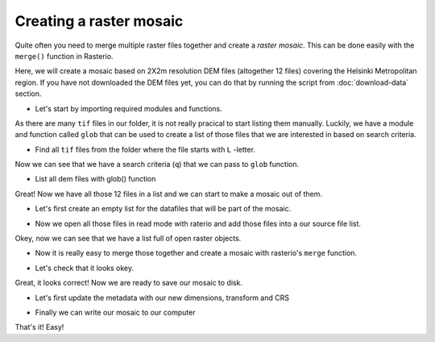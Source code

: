 Creating a raster mosaic
========================

Quite often you need to merge multiple raster files together and create a *raster mosaic*. This can be done
easily with the ``merge()`` function in Rasterio.

Here, we will create a mosaic based on 2X2m resolution DEM files (altogether 12 files) covering the Helsinki Metropolitan region. If you have not downloaded the DEM files
yet, you can do that by running the script from :doc:`download-data` section.

- Let's start by importing required modules and functions.

.. ipython:: python

    import rasterio
    from rasterio.merge import merge
    from rasterio.plot import show
    import glob
    import os

As there are many ``tif`` files in our folder, it is not really pracical to start listing them manually. Luckily,
we have a module and function called ``glob`` that can be used to create a list of those files that we are interested
in based on search criteria.

- Find all ``tif`` files from the folder where the file starts with ``L`` -letter.

.. ipython:: python

    # File and folder paths
    dirpath = r"C:\HY-DATA\HENTENKA\KOODIT\Opetus\Automating-GIS-processes\Data\CSC_Lesson6"
    out_fp = r"C:\HY-DATA\HENTENKA\KOODIT\Opetus\Automating-GIS-processes\Data\CSC_Lesson6\Helsinki_DEM_2x2m_Mosaic.tif"

    # Make a search criteria to select the DEM files
    search_criteria = "L*.tif"
    q = os.path.join(dirpath, search_criteria)
    print(q)

Now we can see that we have a search criteria (``q``) that we can pass to ``glob`` function.

- List all dem files with glob() function

.. ipython:: python

    dem_fps = glob.glob(q)
    demp_fps

Great! Now we have all those 12 files in a list and we can start to make a mosaic out of them.


- Let's first create an empty list for the datafiles that will be part of the mosaic.

.. ipython:: python

    src_files_to_mosaic = []

- Now we open all those files in read mode with raterio and add those files into a our source file list.

.. ipython:: python

    for fp in dem_fps:
        src = rasterio.open(fp)
        src_files_to_mosaic.append(src)

    src_files_to_mosaic

Okey, now we can see that we have a list full of open raster objects.

- Now it is really easy to merge those together and create a mosaic with rasterio's ``merge`` function.

.. ipython:: python

    # Merge function returns a single mosaic array and the transformation info
    mosaic, out_trans = merge(src_files_to_mosaic)

- Let's check that it looks okey.

.. ipython:: python

    @savefig raster_mosaic.png width=400px
    show(mosaic, cmap='spectral')

Great, it looks correct! Now we are ready to save our mosaic to disk.

- Let's first update the metadata with our new dimensions, transform and CRS

.. ipython:: python

    # Copy the metadata
    out_meta = src.meta.copy()

    # Update the metadata
    out_meta.update({"driver": "GTiff",
                     "height": mosaic.shape[1],
                     "width": mosaic.shape[2],
                     "transform": out_trans,
                     "crs": "+proj=utm +zone=35 +ellps=GRS80 +units=m +no_defs "
                     }
                    )

- Finally we can write our mosaic to our computer

.. ipython:: python

    # Write the mosaic raster to disk
    with rasterio.open(out_fp, "w", **out_meta) as dest:
        dest.write(mosaic)

That's it! Easy!